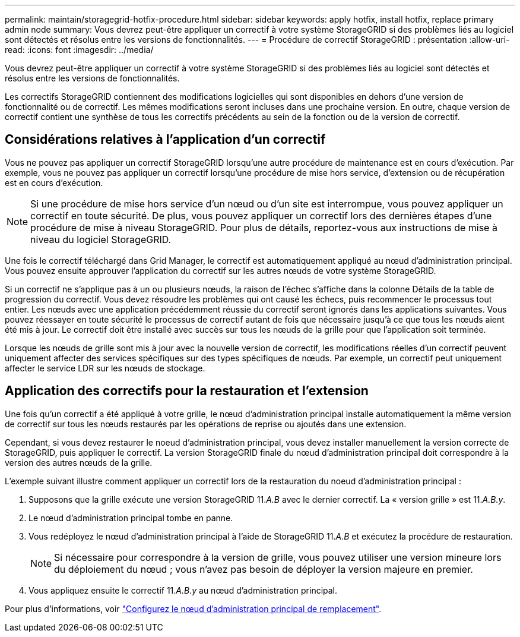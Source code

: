 ---
permalink: maintain/storagegrid-hotfix-procedure.html 
sidebar: sidebar 
keywords: apply hotfix, install hotfix, replace primary admin node 
summary: Vous devrez peut-être appliquer un correctif à votre système StorageGRID si des problèmes liés au logiciel sont détectés et résolus entre les versions de fonctionnalités. 
---
= Procédure de correctif StorageGRID : présentation
:allow-uri-read: 
:icons: font
:imagesdir: ../media/


[role="lead"]
Vous devrez peut-être appliquer un correctif à votre système StorageGRID si des problèmes liés au logiciel sont détectés et résolus entre les versions de fonctionnalités.

Les correctifs StorageGRID contiennent des modifications logicielles qui sont disponibles en dehors d'une version de fonctionnalité ou de correctif. Les mêmes modifications seront incluses dans une prochaine version. En outre, chaque version de correctif contient une synthèse de tous les correctifs précédents au sein de la fonction ou de la version de correctif.



== Considérations relatives à l'application d'un correctif

Vous ne pouvez pas appliquer un correctif StorageGRID lorsqu'une autre procédure de maintenance est en cours d'exécution. Par exemple, vous ne pouvez pas appliquer un correctif lorsqu'une procédure de mise hors service, d'extension ou de récupération est en cours d'exécution.


NOTE: Si une procédure de mise hors service d'un nœud ou d'un site est interrompue, vous pouvez appliquer un correctif en toute sécurité. De plus, vous pouvez appliquer un correctif lors des dernières étapes d'une procédure de mise à niveau StorageGRID. Pour plus de détails, reportez-vous aux instructions de mise à niveau du logiciel StorageGRID.

Une fois le correctif téléchargé dans Grid Manager, le correctif est automatiquement appliqué au nœud d'administration principal. Vous pouvez ensuite approuver l'application du correctif sur les autres nœuds de votre système StorageGRID.

Si un correctif ne s'applique pas à un ou plusieurs nœuds, la raison de l'échec s'affiche dans la colonne Détails de la table de progression du correctif. Vous devez résoudre les problèmes qui ont causé les échecs, puis recommencer le processus tout entier. Les nœuds avec une application précédemment réussie du correctif seront ignorés dans les applications suivantes. Vous pouvez réessayer en toute sécurité le processus de correctif autant de fois que nécessaire jusqu'à ce que tous les nœuds aient été mis à jour. Le correctif doit être installé avec succès sur tous les nœuds de la grille pour que l'application soit terminée.

Lorsque les nœuds de grille sont mis à jour avec la nouvelle version de correctif, les modifications réelles d'un correctif peuvent uniquement affecter des services spécifiques sur des types spécifiques de nœuds. Par exemple, un correctif peut uniquement affecter le service LDR sur les nœuds de stockage.



== Application des correctifs pour la restauration et l'extension

Une fois qu'un correctif a été appliqué à votre grille, le nœud d'administration principal installe automatiquement la même version de correctif sur tous les nœuds restaurés par les opérations de reprise ou ajoutés dans une extension.

Cependant, si vous devez restaurer le noeud d'administration principal, vous devez installer manuellement la version correcte de StorageGRID, puis appliquer le correctif. La version StorageGRID finale du nœud d'administration principal doit correspondre à la version des autres nœuds de la grille.

L'exemple suivant illustre comment appliquer un correctif lors de la restauration du noeud d'administration principal :

. Supposons que la grille exécute une version StorageGRID 11._A.B_ avec le dernier correctif. La « version grille » est 11._A.B.y_.
. Le nœud d'administration principal tombe en panne.
. Vous redéployez le nœud d'administration principal à l'aide de StorageGRID 11._A.B_ et exécutez la procédure de restauration.
+

NOTE: Si nécessaire pour correspondre à la version de grille, vous pouvez utiliser une version mineure lors du déploiement du nœud ; vous n'avez pas besoin de déployer la version majeure en premier.

. Vous appliquez ensuite le correctif 11._A.B.y_ au nœud d'administration principal.


Pour plus d'informations, voir link:configuring-replacement-primary-admin-node.html["Configurez le nœud d'administration principal de remplacement"].
